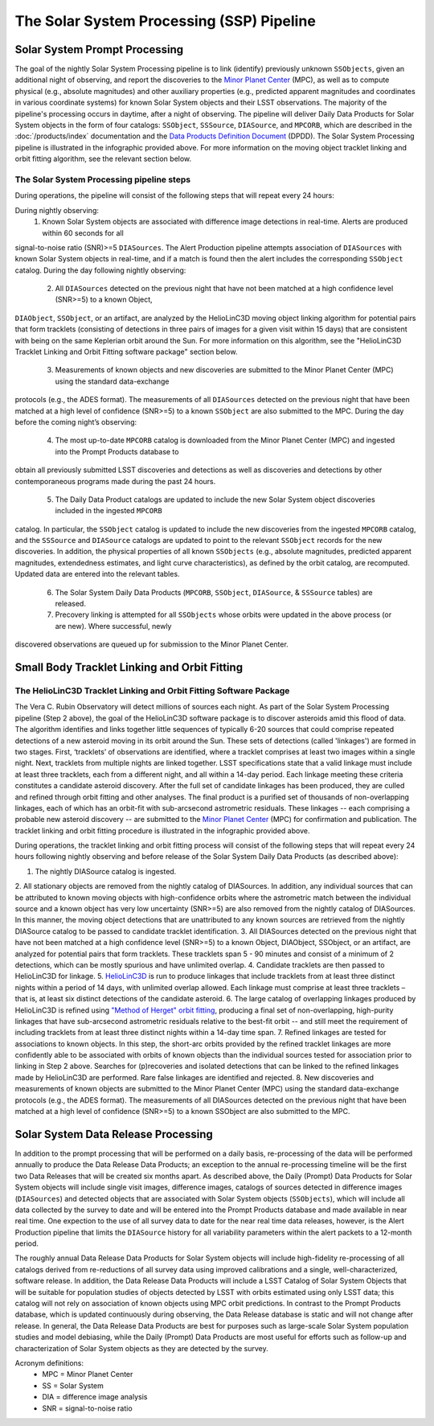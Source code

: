 .. _moving:

##########################################
The Solar System Processing (SSP) Pipeline
##########################################

.. _DP0-3-Solar-System-Processing:

.. image:: images/LSST-Solar-System-Processing-Infographic.png

Solar System Prompt Processing
==============================

The goal of the nightly Solar System Processing pipeline is to link (identify) previously unknown ``SSObjects``,
given an additional night of observing,
and report the discoveries to the `Minor Planet Center <https://minorplanetcenter.net>`_ (MPC),
as well as to compute physical (e.g., absolute magnitudes) and other auxiliary properties
(e.g., predicted apparent magnitudes and coordinates in various coordinate systems)
for known Solar System objects and their LSST observations. The majority of the
pipeline's processing occurs in daytime, after a night of observing.
The pipeline will deliver Daily Data Products for Solar System objects in the form of four catalogs:
``SSObject``, ``SSSource``, ``DIASource``, and ``MPCORB``, which are described in the
:doc:`/products/index` documentation and the
`Data Products Definition Document <https://lse-163.lsst.io>`_ (DPDD).
The Solar System Processing pipeline is illustrated in the infographic provided above.
For more information on the moving object tracklet linking and orbit fitting
algorithm, see the relevant section below.

The Solar System Processing pipeline steps
------------------------------------------

During operations, the pipeline will consist of the following steps that will repeat every 24 hours:

During nightly observing:
   1. Known Solar System objects are associated with difference image detections in real-time. Alerts are produced within 60 seconds for all
signal-to-noise ratio (SNR)>=5 ``DIASources``. The Alert Production pipeline attempts association of ``DIASources`` with known Solar System
objects in real-time, and if a match is found then the alert includes the corresponding ``SSObject`` catalog.
During the day following nightly observing:
   2. All ``DIASources`` detected on the previous night that have not been matched at a high confidence level (SNR>=5) to a known Object,
``DIAObject``, ``SSObject``, or an artifact, are analyzed by the HelioLinC3D moving object linking algorithm for potential pairs that form
tracklets (consisting of detections in three pairs of images for a given visit within 15 days) that are consistent with being on the same
Keplerian orbit around the Sun. For more information on this algorithm, see the "HelioLinC3D Tracklet Linking and Orbit Fitting software
package" section below.
   3. Measurements of known objects and new discoveries are submitted to the Minor Planet Center (MPC) using the standard data-exchange
protocols (e.g., the ADES format). The measurements of all ``DIASources`` detected on the previous night that have been matched at a high level
of confidence (SNR>=5) to a known ``SSObject`` are also submitted to the MPC.
During the day before the coming night’s observing:
   4. The most up-to-date ``MPCORB`` catalog is downloaded from the Minor Planet Center (MPC) and ingested into the Prompt Products database to
obtain all previously submitted LSST discoveries and detections as well as discoveries and detections by other contemporaneous programs made
during the past 24 hours.
   5. The Daily Data Product catalogs are updated to include the new Solar System object discoveries included in the ingested ``MPCORB``
catalog. In particular, the ``SSObject`` catalog is updated to include the new discoveries from the ingested ``MPCORB`` catalog, and the
``SSSource`` and ``DIASource`` catalogs are updated to point to the relevant ``SSObject`` records for the new discoveries. In addition, the
physical properties of all known ``SSObjects`` (e.g., absolute magnitudes, predicted apparent magnitudes, extendedness estimates, and light
curve characteristics), as defined by the orbit catalog, are recomputed. Updated data are entered into the relevant tables.
   6. The Solar System Daily Data Products (``MPCORB``, ``SSObject``, ``DIASource``, & ``SSSource`` tables) are released.
   7. Precovery linking is attempted for all ``SSObjects`` whose orbits were updated in the above process (or are new). Where successful, newly
discovered observations are queued up for submission to the Minor Planet Center.


Small Body Tracklet Linking and Orbit Fitting
=============================================

.. image:: images/LSST-HelioLinC3D-Infographic.png

The HelioLinC3D Tracklet Linking and Orbit Fitting Software Package
-------------------------------------------------------------------

The Vera C. Rubin Observatory will detect millions of sources each night. As part of the
Solar System Processing pipeline (Step 2 above),
the goal of the HelioLinC3D software package is to discover asteroids amid this flood of data.
The algorithm identifies and links together little sequences of typically 6-20 sources that could comprise
repeated detections of a new asteroid moving in its orbit around the Sun. These sets of
detections (called 'linkages') are formed in two stages. First, ‘tracklets’ of observations
are identified, where a tracklet comprises at least two images within a single night. Next,
tracklets from multiple nights are linked together. LSST specifications state that a valid
linkage must include at least three tracklets, each from a different night, and all within
a 14-day period. Each linkage meeting these criteria constitutes a candidate asteroid discovery.
After the full set of candidate linkages has been produced, they are culled and refined through
orbit fitting and other analyses. The final product is a purified set of thousands of
non-overlapping linkages, each of which has an orbit-fit with sub-arcsecond astrometric residuals.
These linkages -- each comprising a probable new asteroid discovery -- are submitted to the
`Minor Planet Center <https://minorplanetcenter.net>`_ (MPC) for confirmation and publication.
The tracklet linking and orbit fitting procedure is illustrated in the infographic provided above.

During operations, the tracklet linking and orbit fitting process will consist of the following steps
that will repeat every 24 hours following nightly observing and before release of the Solar System
Daily Data Products (as described above):

1. The nightly DIASource catalog is ingested.
2. All stationary objects are removed from the nightly catalog of DIASources. In addition, any individual sources that can be attributed to
known moving objects with high-confidence orbits where the astrometric match between the individual source and a known object has very low
uncertainty (SNR>=5) are also removed from the nightly catalog of DIASources. In this manner, the moving object detections that are unattributed
to any known sources are retrieved from the nightly DIASource catalog to be passed to candidate tracklet identification.
3. All DIASources detected on the previous night that have not been matched at a high confidence level (SNR>=5) to a known Object, DIAObject,
SSObject, or an artifact, are analyzed for potential pairs that form tracklets. These tracklets span 5 - 90 minutes and consist of a minimum of
2 detections, which can be mostly spurious and have unlimited overlap.
4. Candidate tracklets are then passed to HelioLinC3D for linkage.
5. `HelioLinC3D <https://github.com/lsst-dm/heliolinc2>`_ is run to produce linkages that include tracklets from at least three distinct nights
within a period of 14 days, with unlimited overlap allowed. Each linkage must comprise at least three tracklets – that is, at least six distinct
detections of the candidate asteroid.
6. The large catalog of overlapping linkages produced by HelioLinC3D is refined using `"Method of Herget" orbit fitting
<https://www.projectpluto.com/herget.htm>`_, producing a final set of non-overlapping, high-purity linkages that have sub-arcsecond astrometric
residuals relative to the best-fit orbit -- and still meet the requirement of including tracklets from at least three distinct nights within a
14-day time span.
7. Refined linkages are tested for associations to known objects. In this step, the short-arc orbits provided by the refined tracklet linkages
are more confidently able to be associated with orbits of known objects than the individual sources tested for association prior to linking in
Step 2 above. Searches for (p)recoveries and isolated detections that can be linked to the refined linkages made by HelioLinC3D are performed.
Rare false linkages are identified and rejected.
8. New discoveries and measurements of known objects are submitted to the Minor Planet Center (MPC) using the standard data-exchange protocols
(e.g., the ADES format). The measurements of all DIASources detected on the previous night that have been matched at a high level of confidence
(SNR>=5) to a known SSObject are also submitted to the MPC.


Solar System Data Release Processing
====================================

In addition to the prompt processing that will be performed on a daily basis, re-processing of the data will be performed annually to produce the Data Release Data Products; an exception to the annual re-processing timeline will be the first two Data Releases that will be created six months apart. As described above, the Daily (Prompt) Data Products for Solar System objects will include single visit images, difference images, catalogs of sources detected in difference images (``DIASources``) and detected objects that are associated with Solar System objects (``SSObjects``), which will include all data collected by the survey to date and will be entered into the Prompt Products database and made available in near real time. One expection to the use of all survey data to date for the near real time data releases, however, is the Alert Production pipeline that limits the  ``DIASource`` history for all variability parameters within the alert packets to a 12-month period.

The roughly annual Data Release Data Products for Solar System objects will include high-fidelity re-processing of all catalogs derived from re-reductions of all survey data using improved calibrations and a single, well-characterized, software release. In addition, the Data Release Data Products will include a LSST Catalog of Solar System Objects that will be suitable for population studies of objects detected by LSST with orbits estimated using only LSST data; this catalog will not rely on association of known objects using MPC orbit predictions. In contrast to the Prompt Products database, which is updated continuously during observing, the Data Release database is static and will not change after release. In general, the Data Release Data Products are best for purposes such as large-scale Solar System population studies and model debiasing, while the Daily (Prompt) Data Products are most useful for efforts such as follow-up and characterization of Solar System objects as they are detected by the survey.

Acronym definitions:
   * MPC = Minor Planet Center
   * SS = Solar System
   * DIA = difference image analysis
   * SNR = signal-to-noise ratio


